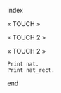 index

« TOUCH »

« TOUCH 2 »

« TOUCH 2 »

#+BEGIN_SRC coq :exports both
Print nat.
Print nat_rect.
#+END_SRC

end

